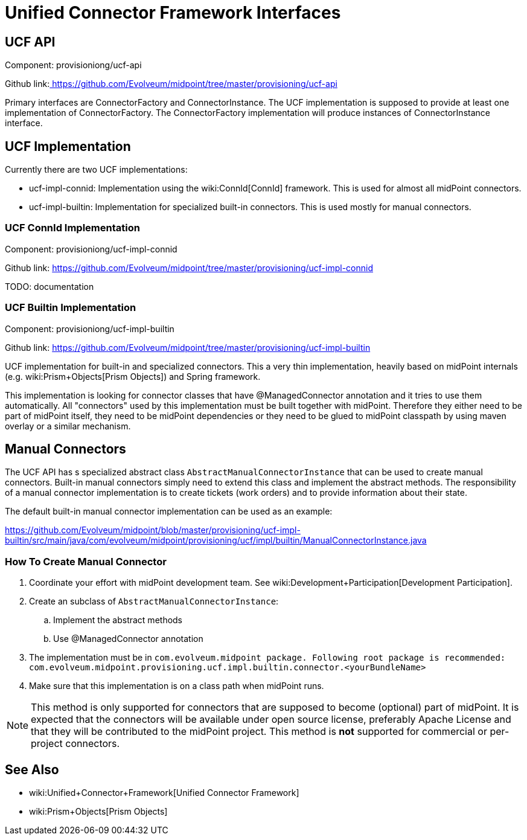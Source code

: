 = Unified Connector Framework Interfaces
:page-wiki-name: Unified Connector Framework Interfaces
:page-wiki-metadata-create-user: semancik
:page-wiki-metadata-create-date: 2017-04-07T16:03:57.150+02:00
:page-wiki-metadata-modify-user: semancik
:page-wiki-metadata-modify-date: 2017-04-07T16:19:18.398+02:00
:page-archived: true
:page-obsolete: true


== UCF API

Component: provisioniong/ucf-api

Github link:link:https://github.com/Evolveum/midpoint/tree/master/provisioning/ucf-api[ https://github.com/Evolveum/midpoint/tree/master/provisioning/ucf-api]

Primary interfaces are ConnectorFactory and ConnectorInstance.
The UCF implementation is supposed to provide at least one implementation of ConnectorFactory.
The ConnectorFactory implementation will produce instances of ConnectorInstance interface.


== UCF Implementation

Currently there are two UCF implementations:

* ucf-impl-connid: Implementation using the wiki:ConnId[ConnId] framework.
This is used for almost all midPoint connectors.

* ucf-impl-builtin: Implementation for specialized built-in connectors.
This is used mostly for manual connectors.


=== UCF ConnId Implementation

Component: provisioniong/ucf-impl-connid

Github link: link:https://github.com/Evolveum/midpoint/tree/master/provisioning/ucf-impl-connid[https://github.com/Evolveum/midpoint/tree/master/provisioning/ucf-impl-connid]

TODO: documentation


=== UCF Builtin Implementation

Component: provisioniong/ucf-impl-builtin

Github link: link:https://github.com/Evolveum/midpoint/tree/master/provisioning/ucf-impl-builtin[https://github.com/Evolveum/midpoint/tree/master/provisioning/ucf-impl-builtin]

UCF implementation for built-in and specialized connectors.
This a very thin implementation, heavily based on midPoint internals (e.g. wiki:Prism+Objects[Prism Objects]) and Spring framework.

This implementation is looking for connector classes that have @ManagedConnector annotation and it tries to use them automatically.
All "connectors" used by this implementation must be built together with midPoint.
Therefore they either need to be part of midPoint itself, they need to be midPoint dependencies or they need to be glued to midPoint classpath by using maven overlay or a similar mechanism.


== Manual Connectors

The UCF API has s specialized abstract class `AbstractManualConnectorInstance` that can be used to create manual connectors.
Built-in manual connectors simply need to extend this class and implement the abstract methods.
The responsibility of a manual connector implementation is to create tickets (work orders) and to provide information about their state.

The default built-in manual connector implementation can be used as an example:

link:https://github.com/Evolveum/midpoint/blob/master/provisioning/ucf-impl-builtin/src/main/java/com/evolveum/midpoint/provisioning/ucf/impl/builtin/ManualConnectorInstance.java[https://github.com/Evolveum/midpoint/blob/master/provisioning/ucf-impl-builtin/src/main/java/com/evolveum/midpoint/provisioning/ucf/impl/builtin/ManualConnectorInstance.java]


=== How To Create Manual Connector

. Coordinate your effort with midPoint development team.
See wiki:Development+Participation[Development Participation].

. Create an subclass of `AbstractManualConnectorInstance`:

.. Implement the abstract methods

.. Use @ManagedConnector annotation



. The implementation must be in `com.evolveum.midpoint package. Following root package is recommended:` +
`com.evolveum.midpoint.provisioning.ucf.impl.builtin.connector.<yourBundleName>`

. Make sure that this implementation is on a class path when midPoint runs.



[NOTE]
====
This method is only supported for connectors that are supposed to become (optional) part of midPoint.
It is expected that the connectors will be available under open source license, preferably Apache License and that they will be contributed to the midPoint project.
This method is *not* supported for commercial or per-project connectors.

====


== See Also

* wiki:Unified+Connector+Framework[Unified Connector Framework]

* wiki:Prism+Objects[Prism Objects]